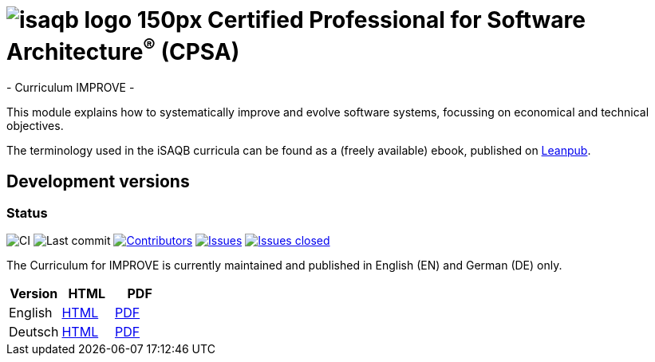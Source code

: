 = image:images/isaqb-logo-150px.jpg[] Certified Professional for Software Architecture^(R)^ (CPSA)
- Curriculum IMPROVE -

This module explains how to systematically improve and evolve software systems, focussing on economical and technical objectives.

The terminology used in the iSAQB curricula can be found as a (freely available) ebook, published on https://leanpub.com/isaqbglossary/read[Leanpub].

== Development versions

=== Status
image:https://github.com/isaqb-org/curriculum-improve/workflows/CI/badge.svg?branch=master["CI"]
image:https://img.shields.io/github/last-commit/isaqb-org/curriculum-improve/master.svg["Last commit"]
image:https://img.shields.io/github/contributors/isaqb-org/curriculum-improve.svg["Contributors",link="https://github.com/isaqb-org/curriculum-improve/graphs/contributors"]
image:https://img.shields.io/github/issues/isaqb-org/curriculum-improve.svg["Issues",link="https://github.com/isaqb-org/curriculum-improve/issues"]
image:https://img.shields.io/github/issues-closed/isaqb-org/curriculum-improve.svg["Issues closed",link="https://github.com/isaqb-org/curriculum-improve/issues?utf8=%E2%9C%93&q=is%3Aissue+is%3Aclosed+"]


The Curriculum for IMPROVE is currently maintained and published in English (EN) and German (DE) only.


|===
| Version | HTML | PDF

| English
| link:curriculum-improve_en.html[HTML]
| link:curriculum-improve_en.pdf[PDF]

| Deutsch
| link:curriculum-improve_de.html[HTML]
| link:curriculum-improve_de.pdf[PDF]

|===
